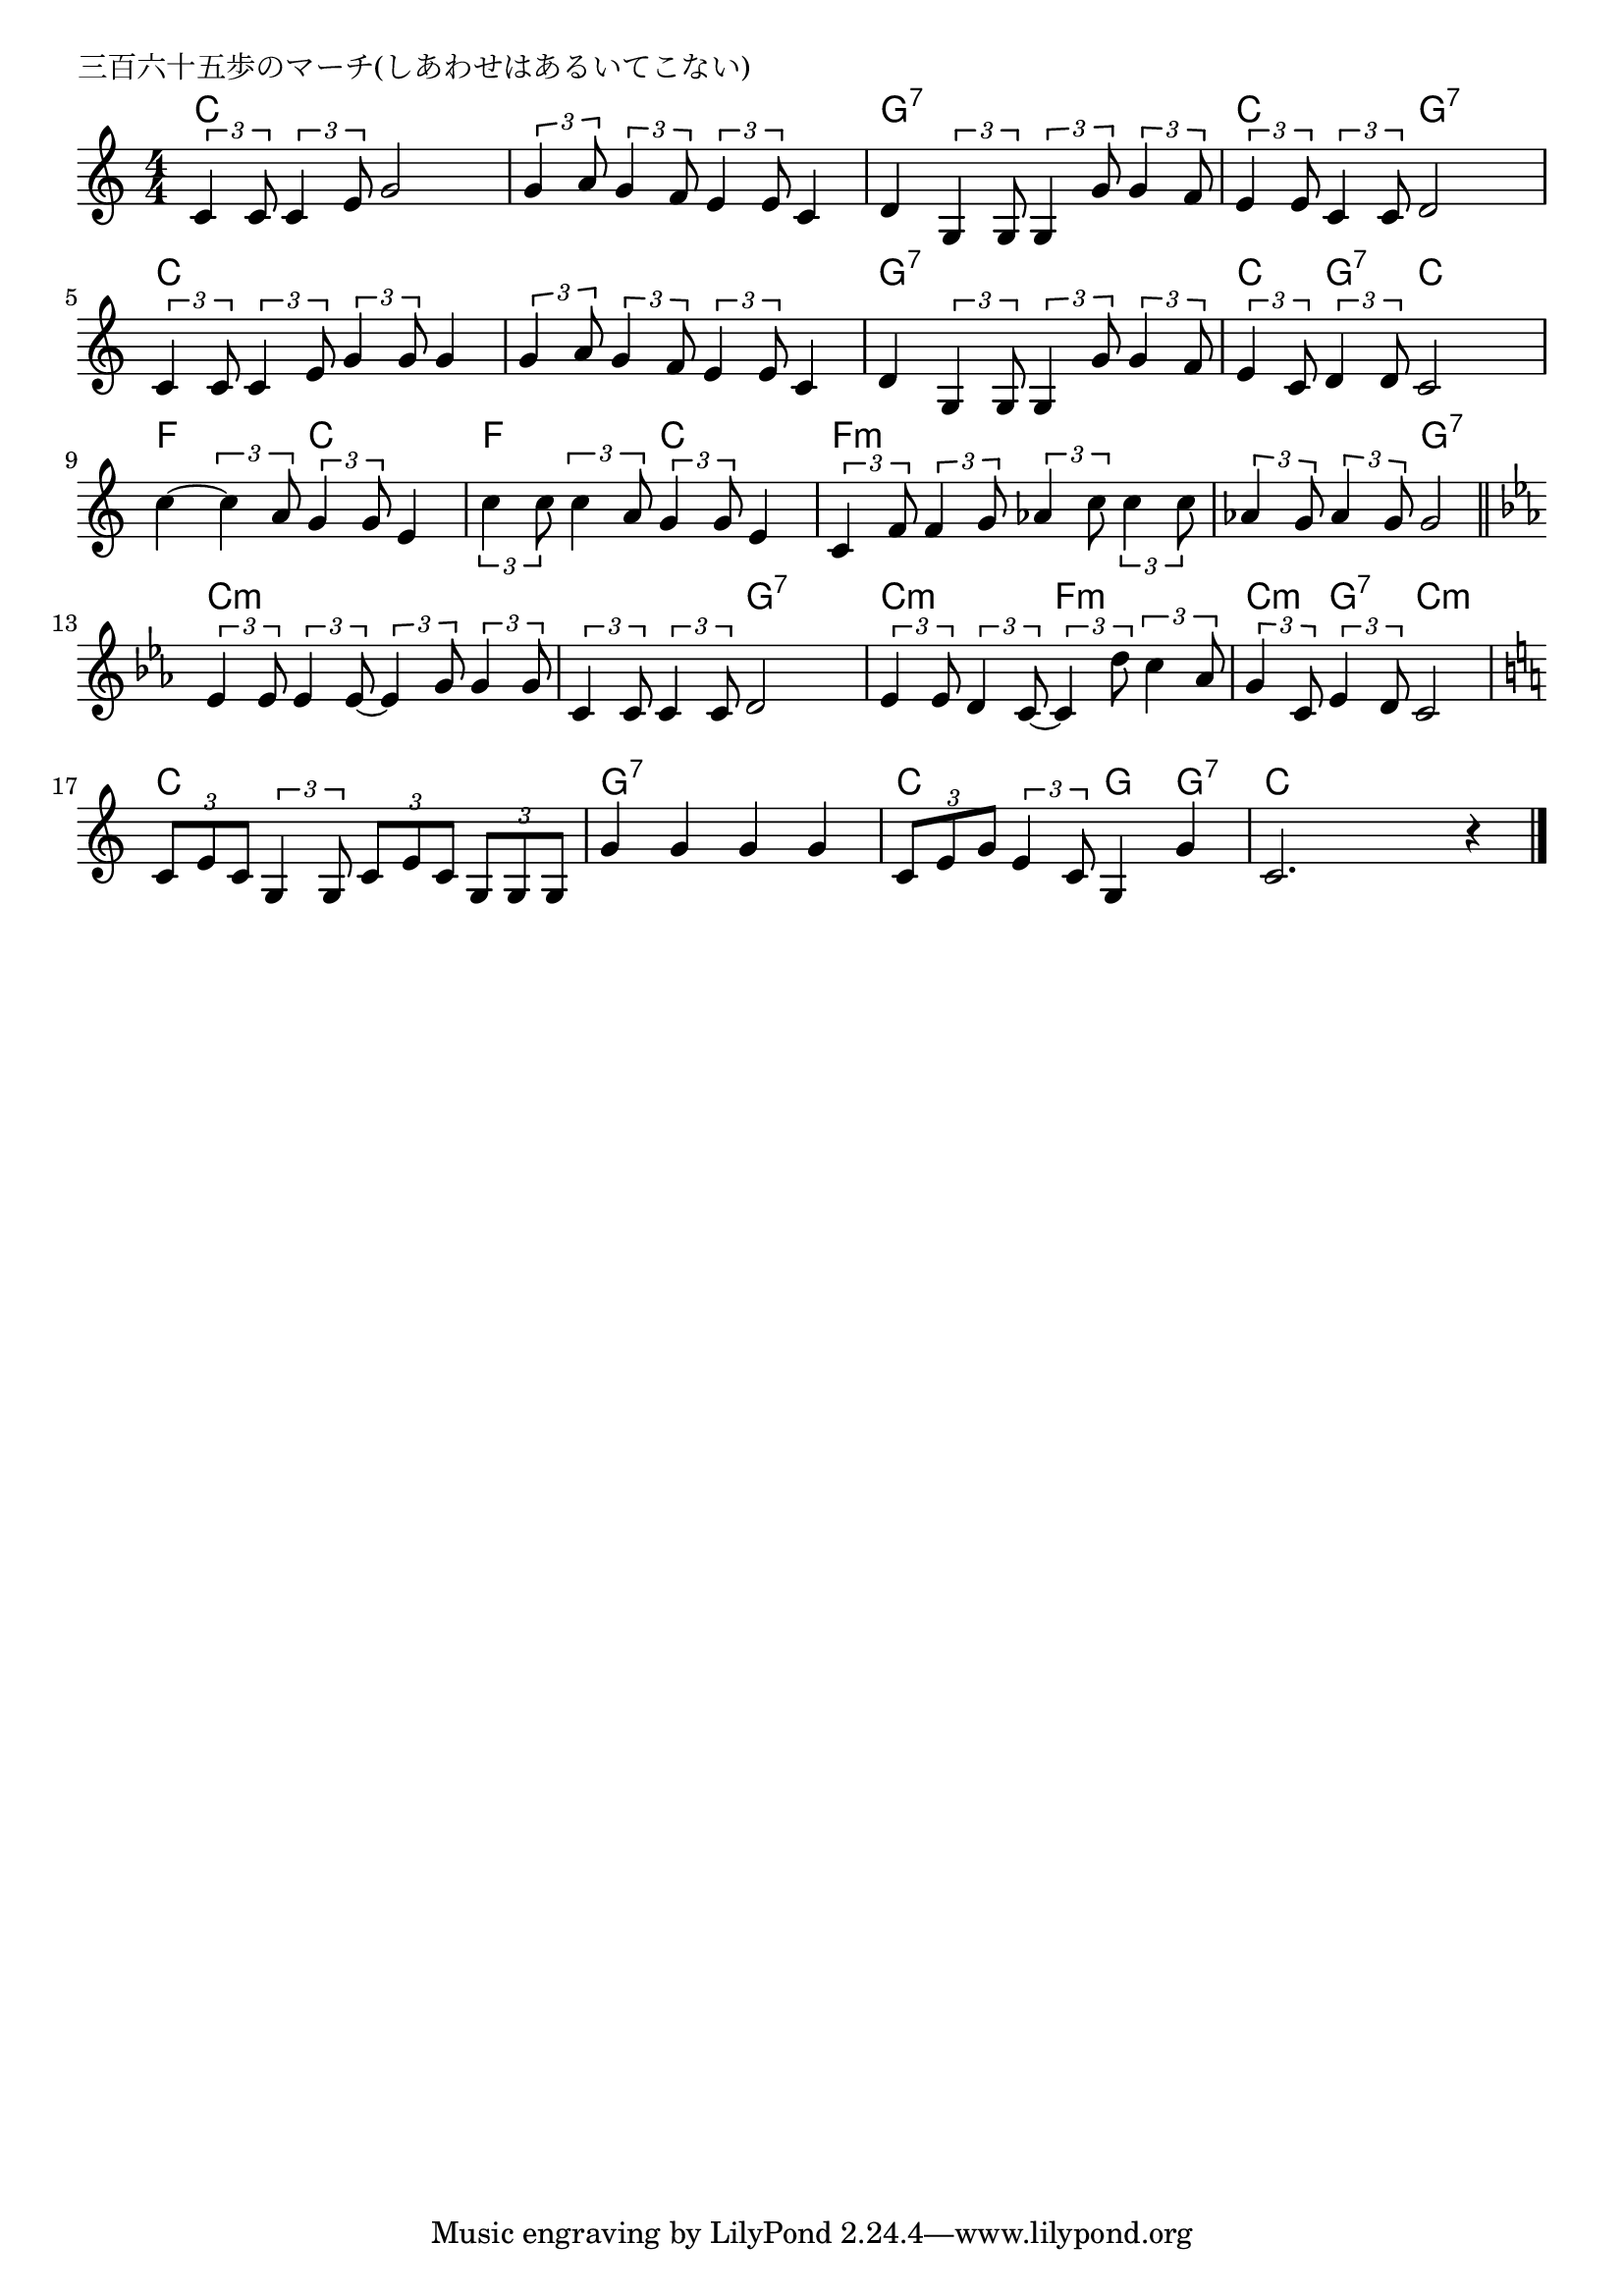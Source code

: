 \version "2.18.2"

% 三百六十五歩のマーチ(しあわせはあるいてこない)
% \index{さんびゃく@三百六十五歩のマーチ(しあわせはあるいてこ}ない)

\header {
piece = "三百六十五歩のマーチ(しあわせはあるいてこない)"
}

melody =
\relative c' {
\key c \major
\time 4/4
\set Score.tempoHideNote = ##t
\tempo 4=100
\numericTimeSignature

\tuplet3/2{c4 c8} \tuplet3/2{c4 e8} g2 |
\tuplet3/2{g4 a8} \tuplet3/2{g4 f8} \tuplet3/2{e4 e8} c4 |
d4 \tuplet3/2{g,4 g8} \tuplet3/2{g4 g'8} \tuplet3/2{g4 f8} |
\tuplet3/2{e4 e8} \tuplet3/2{c4 c8} d2 |
\break
\tuplet3/2{c4 c8} \tuplet3/2{c4 e8} \tuplet3/2{g4 g8} g4 |
\tuplet3/2{g4 a8} \tuplet3/2{g4 f8} \tuplet3/2{e4 e8} c4 |
d4 \tuplet3/2{g,4 g8} \tuplet3/2{g4 g'8} \tuplet3/2{g4 f8} |
\tuplet3/2{e4 c8} \tuplet3/2{d4 d8} c2 |
\break
c'4~ \tuplet3/2{c4 a8} \tuplet3/2{g4 g8} e4 | % 9
\tuplet3/2{c'4 c8} \tuplet3/2{c4 a8} \tuplet3/2{g4 g8} e4 |
\tuplet3/2{c4 f8} \tuplet3/2{f4 g8} \tuplet3/2{as4 c8} \tuplet3/2{c4 c8} |
\tuplet3/2{as4 g8} \tuplet3/2{as4 g8} g2 |
\break
\bar "||"
\key c \minor
\tuplet3/2{es4 es8} \tuplet3/2{es4 es8~} \tuplet3/2{es4 g8} \tuplet3/2{g4 g8} |
\tuplet3/2{c,4 c8} \tuplet3/2{c4 c8} d2 |
\tuplet3/2{es4 es8} \tuplet3/2{d4 c8~} \tuplet3/2{c4 d'8} \tuplet3/2{c4 as8} |
\tuplet3/2{g4 c,8} \tuplet3/2{es4 d8} c2 |
\break
\key c \major
\tuplet3/2{c8 e c} \tuplet3/2{g4 g8} \tuplet3/2{c e c} \tuplet3/2{g g g} |
g'4 g g g |
\tuplet3/2{c,8 e g} \tuplet3/2{e4 c8} g4 g' |
c,2. r4 |


\bar "|."
}
\score {
<<
\chords {
\set noChordSymbol = ""
\set chordChanges=##t
%
c4 c c c c c c c
g:7 g:7 g:7 g:7 c c g:7 g:7 c c c c
c c c c  g:7 g:7 g:7  g:7 c g:7 c c
f f c c f f c c f:m f:m f:m f:m
f:m  f:m g:7 g:7 c:m c:m c:m c:m c:m c:m g:7 g:7
c:m c:m f:m f:m c:m g:7 c:m c:m c c c c
g:7 g:7 g:7 g:7 c c g: g:7 c c c c
}
\new Staff {\melody}
>>
\layout {
line-width = #190
indent = 0\mm
}
\midi {}
}